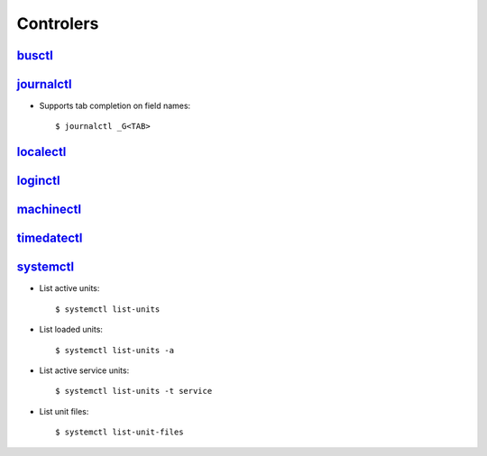 .. _systemd_controller:

Controlers
==========

`busctl <https://www.freedesktop.org/software/systemd/man/busctl.html>`_
------------------------------------------------------------------------


`journalctl <https://www.freedesktop.org/software/systemd/man/journalctl.html>`_
--------------------------------------------------------------------------------

- Supports tab completion on field names::

    $ journalctl _G<TAB>


`localectl <https://www.freedesktop.org/software/systemd/man/localectl.html>`_
------------------------------------------------------------------------------


`loginctl <https://www.freedesktop.org/software/systemd/man/loginctl.html>`_
----------------------------------------------------------------------------


`machinectl <https://www.freedesktop.org/software/systemd/man/machinectl.html>`_
--------------------------------------------------------------------------------


`timedatectl <https://www.freedesktop.org/software/systemd/man/timedatectl.html>`_
----------------------------------------------------------------------------------


`systemctl <http://0pointer.de/public/systemd-man/systemctl.html>`_
-------------------------------------------------------------------

- List active units::

    $ systemctl list-units

- List loaded units::

    $ systemctl list-units -a

- List active service units::

    $ systemctl list-units -t service

- List unit files::

    $ systemctl list-unit-files
